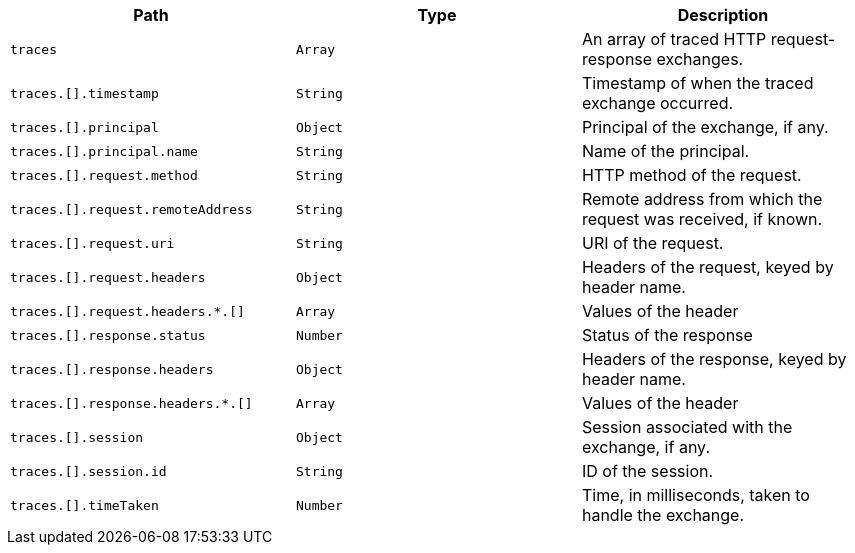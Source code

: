 |===
|Path|Type|Description

|`+traces+`
|`+Array+`
|An array of traced HTTP request-response exchanges.

|`+traces.[].timestamp+`
|`+String+`
|Timestamp of when the traced exchange occurred.

|`+traces.[].principal+`
|`+Object+`
|Principal of the exchange, if any.

|`+traces.[].principal.name+`
|`+String+`
|Name of the principal.

|`+traces.[].request.method+`
|`+String+`
|HTTP method of the request.

|`+traces.[].request.remoteAddress+`
|`+String+`
|Remote address from which the request was received, if known.

|`+traces.[].request.uri+`
|`+String+`
|URI of the request.

|`+traces.[].request.headers+`
|`+Object+`
|Headers of the request, keyed by header name.

|`+traces.[].request.headers.*.[]+`
|`+Array+`
|Values of the header

|`+traces.[].response.status+`
|`+Number+`
|Status of the response

|`+traces.[].response.headers+`
|`+Object+`
|Headers of the response, keyed by header name.

|`+traces.[].response.headers.*.[]+`
|`+Array+`
|Values of the header

|`+traces.[].session+`
|`+Object+`
|Session associated with the exchange, if any.

|`+traces.[].session.id+`
|`+String+`
|ID of the session.

|`+traces.[].timeTaken+`
|`+Number+`
|Time, in milliseconds, taken to handle the exchange.

|===